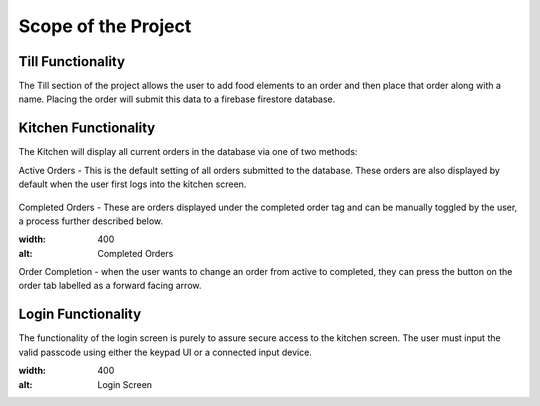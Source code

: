 Scope of the Project
====================

Till Functionality
------------------

The Till section of the project allows the user to add food elements to an order and then place that order along with
a name.
Placing the order will submit this data to a firebase firestore database.

Kitchen Functionality
---------------------

The Kitchen will display all current orders in the database via one of two methods:

Active Orders - This is the default setting of all orders submitted to the database. These orders are also displayed by default when the user
first logs into the kitchen screen.

.. figure:: images/active_orders.PNG
    :align: center
    :alt: Active Orders
    :scale: 30%

Completed Orders - These are orders displayed under the completed order tag and can be manually toggled by the user,
a process further described below.

.. image:: /images/completed_orders.png
:width: 400
:alt: Completed Orders

Order Completion - when the user wants to change an order from active to completed,
they can press the button on the order tab labelled as a forward facing arrow.

Login Functionality
-------------------

The functionality of the login screen is purely to assure secure access to the kitchen screen.
The user must input the valid passcode using either the keypad UI or a connected input device.

.. image:: /images/login_screen.png
:width: 400
:alt: Login Screen

